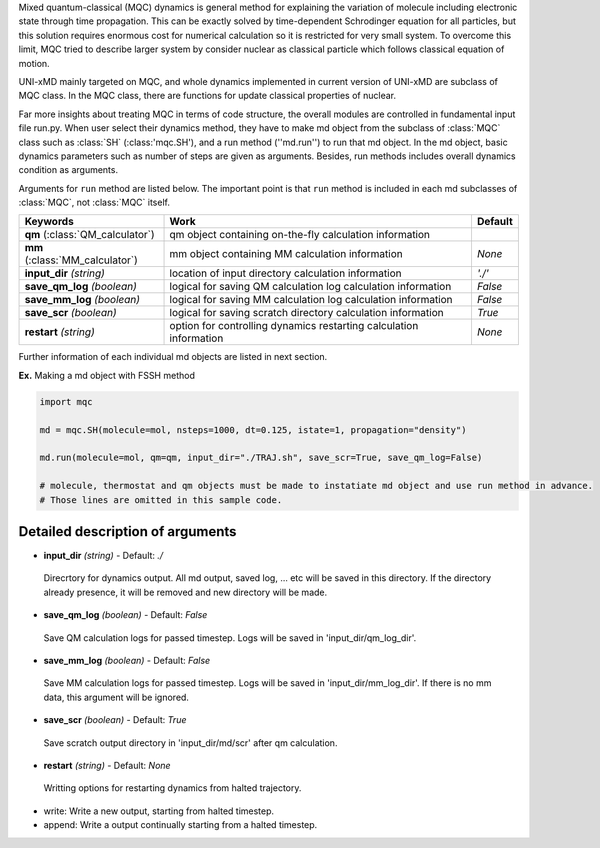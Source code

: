 
Mixed quantum-classical (MQC) dynamics is general method for explaining the variation of molecule including
electronic state through time propagation. This can be exactly solved by time-dependent Schrodinger equation
for all particles, but this solution requires enormous cost for numerical calculation so it is restricted for
very small system. To overcome this limit, MQC tried to describe larger system by consider nuclear as classical 
particle which follows classical equation of motion.

UNI-xMD mainly targeted on MQC, and whole dynamics implemented in current version of UNI-xMD are subclass of
MQC class. In the MQC class, there are functions for update classical properties of nuclear.

Far more insights about treating MQC in terms of code structure, the overall modules are controlled in fundamental
input file run.py. When user select their dynamics method, they have to make md object from the subclass of
:class:`MQC` class such as :class:`SH` (:class:'mqc.SH'), and a run method (''md.run'') to run that md object. In the md object, basic dynamics
parameters such as number of steps are given as arguments. Besides, run methods includes overall dynamics condition
as arguments.

Arguments for ``run`` method are listed below. The important point is that ``run`` method is included in each
md subclasses of :class:`MQC`, not :class:`MQC` itself.

+-----------------------------+-------------------------------------------------+----------+
| Keywords                    | Work                                            | Default  |
+=============================+=================================================+==========+
| **qm**                      | qm object containing on-the-fly                 |          |
| (:class:`QM_calculator`)    | calculation information                         |          |
+-----------------------------+-------------------------------------------------+----------+
| **mm**                      | mm object containing MM                         | *None*   |
| (:class:`MM_calculator`)    | calculation information                         |          |
+-----------------------------+-------------------------------------------------+----------+
| **input_dir**               | location of input directory                     | *'./'*   |
| *(string)*                  | calculation information                         |          |
+-----------------------------+-------------------------------------------------+----------+
| **save_qm_log**             | logical for saving QM calculation log           | *False*  |
| *(boolean)*                 | calculation information                         |          |
+-----------------------------+-------------------------------------------------+----------+
| **save_mm_log**             | logical for saving MM calculation log           | *False*  |
| *(boolean)*                 | calculation information                         |          |
+-----------------------------+-------------------------------------------------+----------+
| **save_scr**                | logical for saving scratch directory            | *True*   |
| *(boolean)*                 | calculation information                         |          |
+-----------------------------+-------------------------------------------------+----------+
| **restart**                 | option for controlling dynamics restarting      | *None*   |
| *(string)*                  | calculation information                         |          |
+-----------------------------+-------------------------------------------------+----------+

Further information of each individual md objects are listed in next section.

**Ex.** Making a md object with FSSH method

.. code-block:: python

   import mqc

   md = mqc.SH(molecule=mol, nsteps=1000, dt=0.125, istate=1, propagation="density")

   md.run(molecule=mol, qm=qm, input_dir="./TRAJ.sh", save_scr=True, save_qm_log=False)

   # molecule, thermostat and qm objects must be made to instatiate md object and use run method in advance.
   # Those lines are omitted in this sample code.

Detailed description of arguments
''''''''''''''''''''''''''''''''''''

- **input_dir** *(string)* - Default: *./*

 Direcrtory for dynamics output. All md output, saved log, ... etc will be saved in this directory.
 If the directory already presence, it will be removed and new directory will be made.

\

- **save_qm_log** *(boolean)* - Default: *False*

 Save QM calculation logs for passed timestep. Logs will be saved in 'input_dir/qm_log_dir'.
 
\
  
- **save_mm_log** *(boolean)* - Default: *False*

 Save MM calculation logs for passed timestep. Logs will be saved in 'input_dir/mm_log_dir'.
 If there is no mm data, this argument will be ignored.

\
   
- **save_scr** *(boolean)* - Default: *True*

 Save scratch output directory in 'input_dir/md/scr' after qm calculation.

\

- **restart** *(string)* - Default: *None*

 Writting options for restarting dynamics from halted trajectory.

+ write: Write a new output, starting from halted timestep.
+ append: Write a output continually starting from a halted timestep.

\

